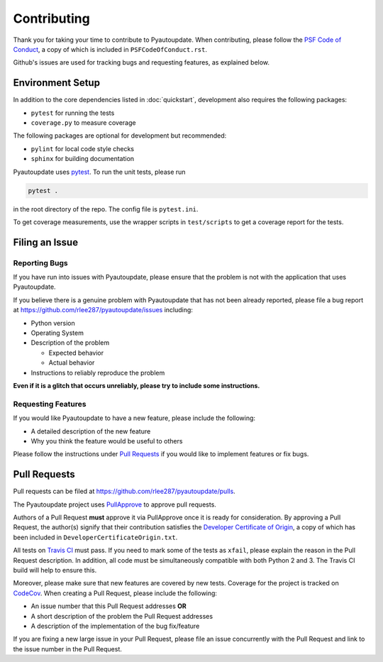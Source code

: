 Contributing
============

Thank you for taking your time to contribute to Pyautoupdate.
When contributing, please follow the
`PSF Code of Conduct <https://www.python.org/psf/codeofconduct/>`__,
a copy of which is included in ``PSFCodeOfConduct.rst``.

Github's issues are used for tracking bugs and requesting features,
as explained below.

Environment Setup
-----------------

In addition to the core dependencies listed in :doc:`quickstart`, development also requires the following packages:

-  ``pytest`` for running the tests
-  ``coverage.py`` to measure coverage

The following packages are optional for development but recommended:

-  ``pylint`` for local code style checks
-  ``sphinx`` for building documentation

Pyautoupdate uses `pytest <https://docs.pytest.org/en/latest/>`__. To run the unit tests, please run

.. code-block:: none

   pytest .

in the root directory of the repo. The config file is ``pytest.ini``.

To get coverage measurements, use the wrapper scripts in ``test/scripts``
to get a coverage report for the tests.

Filing an Issue
---------------

Reporting Bugs
~~~~~~~~~~~~~~

If you have run into issues with Pyautoupdate,
please ensure that the problem is not with the application that uses
Pyautoupdate.

If you believe there is a genuine problem with Pyautoupdate
that has not been already reported, please file a bug report at
https://github.com/rlee287/pyautoupdate/issues including:

-  Python version
-  Operating System
-  Description of the problem

   -  Expected behavior
   -  Actual behavior

-  Instructions to reliably reproduce the problem

**Even if it is a glitch that occurs unreliably, please try to include
some instructions.**

Requesting Features
~~~~~~~~~~~~~~~~~~~

If you would like Pyautoupdate to have a new feature, please include the
following:

-  A detailed description of the new feature
-  Why you think the feature would be useful to others

Please follow the instructions under
`Pull Requests <#pull-requests>`__
if you would like to implement features or fix bugs.

Pull Requests
-------------

Pull requests can be filed at https://github.com/rlee287/pyautoupdate/pulls.

The Pyautoupdate project uses `PullApprove <https://pullapprove.com/>`__
to approve pull requests.

Authors of a Pull Request **must** approve it via PullApprove once it is
ready for consideration.
By approving a Pull Request, the author(s) signify that their
contribution satisfies the
`Developer Certificate of Origin <http://developercertificate.org/>`__,
a copy of which has been included in ``DeveloperCertificateOrigin.txt``.

All tests on `Travis CI <https://travis-ci.org/>`__ must pass.
If you need to mark some of the tests as ``xfail``, please explain the reason
in the Pull Request description.
In addition, all code must be simultaneously compatible with both
Python 2 and 3. The Travis CI build will help to ensure this.

Moreover, please make sure that new features are covered by new tests.
Coverage for the project is tracked on `CodeCov <https://codecov.io/>`__.
When creating a Pull Request, please include the following:

-  An issue number that this Pull Request addresses **OR**
-  A short description of the problem the Pull Request addresses
-  A description of the implementation of the bug fix/feature

If you are fixing a new large issue in your Pull Request, please file an issue
concurrently with the Pull Request and link to the issue number in the Pull
Request.

